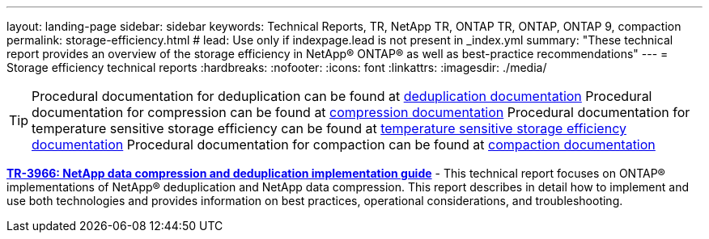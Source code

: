 ---
layout: landing-page
sidebar: sidebar
keywords: Technical Reports, TR, NetApp TR, ONTAP TR, ONTAP, ONTAP 9, compaction
permalink: storage-efficiency.html
# lead: Use only if indexpage.lead is not present in _index.yml
summary: "These technical report provides an overview of the storage efficiency in NetApp® ONTAP® as well as best-practice recommendations"
---
= Storage efficiency technical reports
:hardbreaks:
:nofooter:
:icons: font
:linkattrs:
:imagesdir: ./media/

[TIP]
====
Procedural documentation for deduplication can be found at link:https://docs.netapp.com/us-en/ontap/volumes/enable-deduplication-volume-task.html[deduplication documentation]
Procedural documentation for compression can be found at link:https://docs.netapp.com/us-en/ontap/volumes/enable-data-compression-volume-task.html[compression documentation]
Procedural documentation for temperature sensitive storage efficiency can be found at link:https://docs.netapp.com/us-en/ontap/volumes/enable-temperature-sensitive-efficiency-concept.html[temperature sensitive storage efficiency documentation]
Procedural documentation for compaction can be found at link:https://docs.netapp.com/us-en/ontap/volumes/enable-inline-data-compaction-fas-systems-task.html[compaction documentation]
====

*link:https://www.netapp.com/pdf.html?item=/media/19753-tr-3966.pdf[TR-3966: NetApp data compression and deduplication implementation guide^]* - This technical report focuses on ONTAP® implementations of NetApp® deduplication and NetApp data compression. This report describes in detail how to implement and use both technologies and provides information on best practices, operational considerations, and troubleshooting.